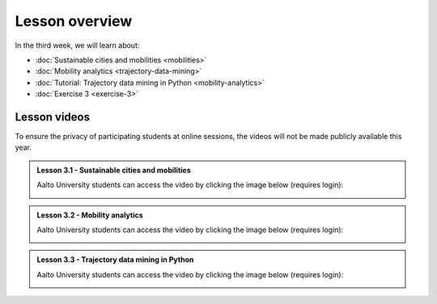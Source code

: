 Lesson overview
===============

In the third week, we will learn about:

- :doc:`Sustainable cities and mobilities <mobilities>`
- :doc:`Mobility analytics <trajectory-data-mining>`
- :doc:`Tutorial: Trajectory data mining in Python <mobility-analytics>`
- :doc:`Exercise 3 <exercise-3>`

Lesson videos
-------------

To ensure the privacy of participating students at online sessions, the videos will not be made publicly available this year.

.. admonition:: Lesson 3.1 - Sustainable cities and mobilities

    Aalto University students can access the video by clicking the image below (requires login):

    .. figure:: img/SDS4SD_Lesson_3.1.png
        :target: https://aalto.cloud.panopto.eu/Panopto/Pages/Viewer.aspx?id=43e61612-8607-492a-8b98-ae2700f7d2d1
        :width: 500px
        :align: left


.. admonition:: Lesson 3.2 - Mobility analytics

    Aalto University students can access the video by clicking the image below (requires login):

    .. figure:: img/SDS4SD_Lesson_3.2.png
        :target: https://aalto.cloud.panopto.eu/Panopto/Pages/Viewer.aspx?id=6f887be7-5d2f-426f-8954-ae280113c249
        :width: 500px
        :align: left

.. admonition:: Lesson 3.3 - Trajectory data mining in Python

    Aalto University students can access the video by clicking the image below (requires login):

    .. figure:: img/SDS4SD_Lesson_3.3.png
        :target: https://aalto.cloud.panopto.eu/Panopto/Pages/Viewer.aspx?id=6fd43a85-d319-4127-8302-ae280113cad0
        :width: 500px
        :align: left


